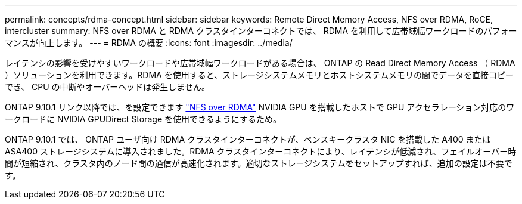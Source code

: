 ---
permalink: concepts/rdma-concept.html 
sidebar: sidebar 
keywords: Remote Direct Memory Access, NFS over RDMA, RoCE, intercluster 
summary: NFS over RDMA と RDMA クラスタインターコネクトでは、 RDMA を利用して広帯域幅ワークロードのパフォーマンスが向上します。 
---
= RDMA の概要
:icons: font
:imagesdir: ../media/


[role="lead"]
レイテンシの影響を受けやすいワークロードや広帯域幅ワークロードがある場合は、 ONTAP の Read Direct Memory Access （ RDMA ）ソリューションを利用できます。RDMA を使用すると、ストレージシステムメモリとホストシステムメモリの間でデータを直接コピーでき、 CPU の中断やオーバーヘッドは発生しません。

ONTAP 9.10.1 リンク以降では、を設定できます link:../nfs-rdma/index.html["NFS over RDMA"] NVIDIA GPU を搭載したホストで GPU アクセラレーション対応のワークロードに NVIDIA GPUDirect Storage を使用できるようにするため。

ONTAP 9.10.1 では、 ONTAP ユーザ向け RDMA クラスタインターコネクトが、ペンスキークラスタ NIC を搭載した A400 または ASA400 ストレージシステムに導入されました。RDMA クラスタインターコネクトにより、レイテンシが低減され、フェイルオーバー時間が短縮され、クラスタ内のノード間の通信が高速化されます。適切なストレージシステムをセットアップすれば、追加の設定は不要です。
